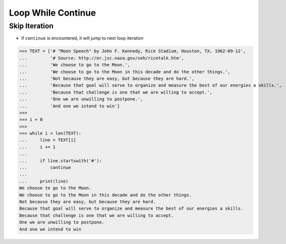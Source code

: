 Loop While Continue
===================


Skip Iteration
--------------
* if ``continue`` is encountered, it will jump to next loop iteration

>>> TEXT = ['# "Moon Speech" by John F. Kennedy, Rice Stadium, Houston, TX, 1962-09-12',
...         '# Source: http://er.jsc.nasa.gov/seh/ricetalk.htm',
...         'We choose to go to the Moon.',
...         'We choose to go to the Moon in this decade and do the other things.',
...         'Not because they are easy, but because they are hard.',
...         'Because that goal will serve to organize and measure the best of our energies a skills.',
...         'Because that challenge is one that we are willing to accept.',
...         'One we are unwilling to postpone.',
...         'And one we intend to win']
>>>
>>> i = 0
>>>
>>> while i < len(TEXT):
...     line = TEXT[i]
...     i += 1
...
...     if line.startswith('#'):
...         continue
...
...     print(line)
We choose to go to the Moon.
We choose to go to the Moon in this decade and do the other things.
Not because they are easy, but because they are hard.
Because that goal will serve to organize and measure the best of our energies a skills.
Because that challenge is one that we are willing to accept.
One we are unwilling to postpone.
And one we intend to win


.. todo:: Assignments
